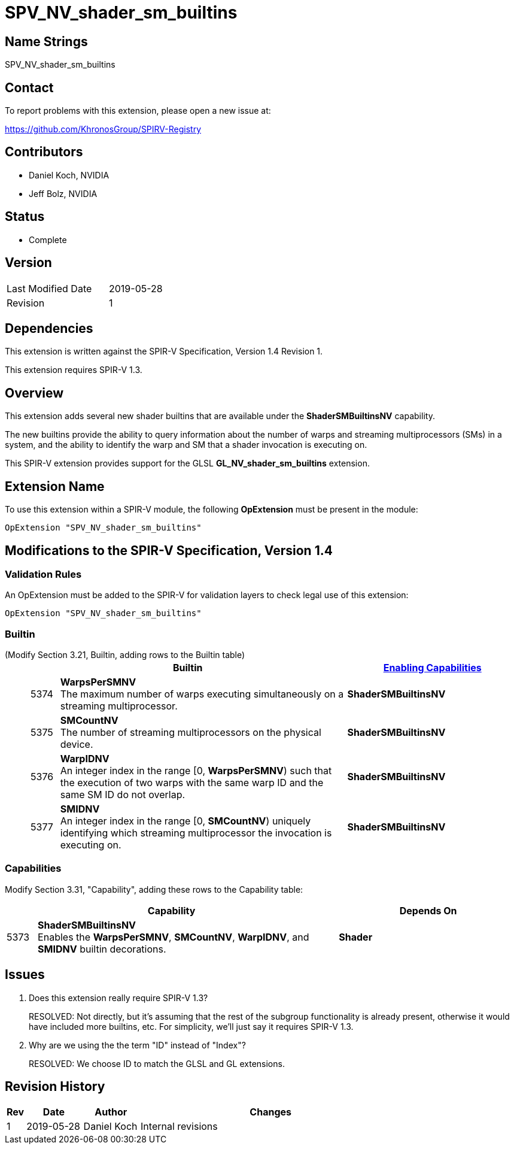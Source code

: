 SPV_NV_shader_sm_builtins
=========================

Name Strings
------------

SPV_NV_shader_sm_builtins

Contact
-------

To report problems with this extension, please open a new issue at:

https://github.com/KhronosGroup/SPIRV-Registry

Contributors
------------

- Daniel Koch, NVIDIA
- Jeff Bolz, NVIDIA

Status
------

- Complete

Version
-------

[width="40%",cols="25,25"]
|========================================
| Last Modified Date | 2019-05-28
| Revision           | 1
|========================================

Dependencies
------------

This extension is written against the SPIR-V Specification,
Version 1.4 Revision 1.

This extension requires SPIR-V 1.3.

Overview
--------

This extension adds several new shader builtins that are available
under the *ShaderSMBuiltinsNV* capability.

The new builtins provide the ability to query information about the number
of warps and streaming multiprocessors (SMs) in a system, and the ability
to identify the warp and SM that a shader invocation is executing on.

This SPIR-V extension provides support for the GLSL *GL_NV_shader_sm_builtins*
extension.

Extension Name
--------------

To use this extension within a SPIR-V module, the following
*OpExtension* must be present in the module:

----
OpExtension "SPV_NV_shader_sm_builtins"
----

Modifications to the SPIR-V Specification, Version 1.4
------------------------------------------------------


Validation Rules
~~~~~~~~~~~~~~~~

An OpExtension must be added to the SPIR-V for validation layers to
check legal use of this extension:

----
OpExtension "SPV_NV_shader_sm_builtins"
----

Builtin
~~~~~~~

(Modify Section 3.21, Builtin, adding rows to the Builtin table) ::
+
--
[cols="^1,10,^6",options="header"]
|====
2+^.^| Builtin | <<Capability,Enabling Capabilities>>
| 5374 | *WarpsPerSMNV* +
The maximum number of warps executing simultaneously on a streaming
multiprocessor.
|*ShaderSMBuiltinsNV*
| 5375 | *SMCountNV* +
The number of streaming multiprocessors on the physical device.
|*ShaderSMBuiltinsNV*
| 5376 | *WarpIDNV* +
An integer index in the range [0, *WarpsPerSMNV*) such that the execution of
two warps with the same warp ID and the same SM ID do not overlap.
|*ShaderSMBuiltinsNV*
| 5377 | *SMIDNV* +
An integer index in the range [0, *SMCountNV*) uniquely identifying which
streaming multiprocessor the invocation is executing on.
|*ShaderSMBuiltinsNV*
|====
--

Capabilities
~~~~~~~~~~~~

Modify Section 3.31, "Capability", adding these rows to the Capability table:

--
[cols="^1,10,^6",options="header"]
|====
2+^| Capability ^| Depends On
| 5373 | *ShaderSMBuiltinsNV* +
Enables the *WarpsPerSMNV*, *SMCountNV*, *WarpIDNV*, and *SMIDNV* builtin decorations. | *Shader*
|====
--

Issues
------

. Does this extension really require SPIR-V 1.3?
+
--
RESOLVED: Not directly, but it's assuming that the rest of the subgroup
functionality is already present, otherwise it would have included more
builtins, etc. For simplicity, we'll just say it requires SPIR-V 1.3.
--
. Why are we using the the term "ID" instead of "Index"?
+
--
RESOLVED: We choose ID to match the GLSL and GL extensions.
--

Revision History
----------------

[cols="5,15,15,70"]
[grid="rows"]
[options="header"]
|========================================
|Rev|Date|Author|Changes
|1|2019-05-28|Daniel Koch|Internal revisions
|========================================
